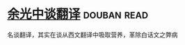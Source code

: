 * [[https://book.douban.com/subject/1236194/][余光中谈翻译]]    :douban:read:
名谈翻译，其实在谈从西文翻译中吸取营养，革除白话文之弊病
